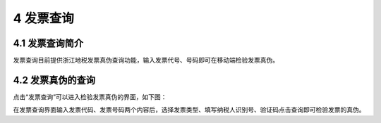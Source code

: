 ---------------------------
4 发票查询
---------------------------

+++++++++++++++++++++++++++++++++++++++++++
4.1	发票查询简介
+++++++++++++++++++++++++++++++++++++++++++

发票查询目前提供浙江地税发票真伪查询功能，输入发票代号、号码即可在移动端检验发票真伪。

+++++++++++++++++++++++++++++++++++++++++++
4.2	发票真伪的查询
+++++++++++++++++++++++++++++++++++++++++++

点击“发票查询”可以进入检验发票真伪的界面，如下图：

.. image:: image/3.png
 :width: 230
 :height: 400

.. image:: image/4.png
 :width: 230
 :height: 400 
 
在发票查询界面输入发票代码、发票号码两个内容后，选择发票类型、填写纳税人识别号、验证码点击查询即可检验发票的真伪。

